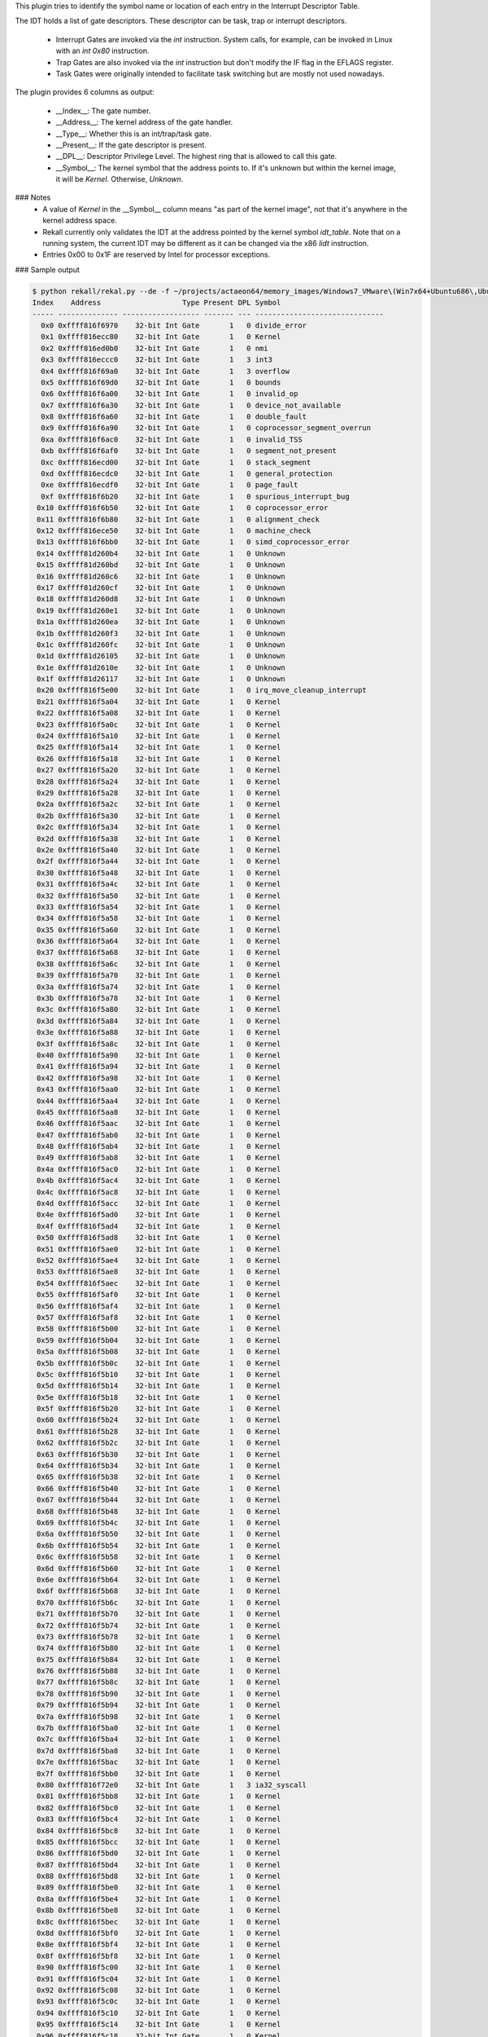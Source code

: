 
This plugin tries to identify the symbol name or location of each entry in the
Interrupt Descriptor Table. 

The IDT holds a list of gate descriptors. These descriptor can be task, trap or
interrupt descriptors.

 * Interrupt Gates are invoked via the `int` instruction. System calls,
   for example, can be invoked in Linux with an `int 0x80` instruction.
 * Trap Gates are also invoked via the `int` instruction but don't modify the
   IF flag in the EFLAGS register.
 * Task Gates were originally intended to facilitate task switching but are
   mostly not used nowadays.

The plugin provides 6 columns as output:

  * __Index__: The gate number.
  * __Address__: The kernel address of the gate handler.
  * __Type__: Whether this is an int/trap/task gate.
  * __Present__: If the gate descriptor is present.
  * __DPL__: Descriptor Privilege Level. The highest ring that is allowed to call
    this gate.
  * __Symbol__: The kernel symbol that the address points to. If it's unknown
    but within the kernel image, it will be `Kernel`. Otherwise, `Unknown`.

### Notes
 * A value of `Kernel` in the __Symbol__ column means "as part of the kernel
   image", not that it's anywhere in the kernel address space.
 * Rekall currently only validates the IDT at the address pointed by the kernel
   symbol `idt_table`. Note that on a running system, the current IDT may be
   different as it can be changed via the x86 `lidt` instruction.
 * Entries 0x00 to 0x1F are reserved by Intel for processor exceptions.


### Sample output

..  code-block:: text

  $ python rekall/rekal.py --de -f ~/projects/actaeon64/memory_images/Windows7_VMware\(Win7x64+Ubuntu686\,Ubuntu64\)_VBox\(XPSP3x86\).ram --profile_path ../rekall-profiles/ --profile_path ../my-profiles/  --ept 0x17725001E check_idt
  Index    Address                   Type Present DPL Symbol                        
  ----- -------------- ------------------ ------- --- ------------------------------
    0x0 0xffff816f6970    32-bit Int Gate       1   0 divide_error                  
    0x1 0xffff816ecc80    32-bit Int Gate       1   0 Kernel                        
    0x2 0xffff816ed0b0    32-bit Int Gate       1   0 nmi                           
    0x3 0xffff816eccc0    32-bit Int Gate       1   3 int3                          
    0x4 0xffff816f69a0    32-bit Int Gate       1   3 overflow                      
    0x5 0xffff816f69d0    32-bit Int Gate       1   0 bounds                        
    0x6 0xffff816f6a00    32-bit Int Gate       1   0 invalid_op                    
    0x7 0xffff816f6a30    32-bit Int Gate       1   0 device_not_available          
    0x8 0xffff816f6a60    32-bit Int Gate       1   0 double_fault                  
    0x9 0xffff816f6a90    32-bit Int Gate       1   0 coprocessor_segment_overrun   
    0xa 0xffff816f6ac0    32-bit Int Gate       1   0 invalid_TSS                   
    0xb 0xffff816f6af0    32-bit Int Gate       1   0 segment_not_present           
    0xc 0xffff816ecd00    32-bit Int Gate       1   0 stack_segment                 
    0xd 0xffff816ecdc0    32-bit Int Gate       1   0 general_protection            
    0xe 0xffff816ecdf0    32-bit Int Gate       1   0 page_fault                    
    0xf 0xffff816f6b20    32-bit Int Gate       1   0 spurious_interrupt_bug        
   0x10 0xffff816f6b50    32-bit Int Gate       1   0 coprocessor_error             
   0x11 0xffff816f6b80    32-bit Int Gate       1   0 alignment_check               
   0x12 0xffff816ece50    32-bit Int Gate       1   0 machine_check                 
   0x13 0xffff816f6bb0    32-bit Int Gate       1   0 simd_coprocessor_error        
   0x14 0xffff81d260b4    32-bit Int Gate       1   0 Unknown                       
   0x15 0xffff81d260bd    32-bit Int Gate       1   0 Unknown                       
   0x16 0xffff81d260c6    32-bit Int Gate       1   0 Unknown                       
   0x17 0xffff81d260cf    32-bit Int Gate       1   0 Unknown                       
   0x18 0xffff81d260d8    32-bit Int Gate       1   0 Unknown                       
   0x19 0xffff81d260e1    32-bit Int Gate       1   0 Unknown                       
   0x1a 0xffff81d260ea    32-bit Int Gate       1   0 Unknown                       
   0x1b 0xffff81d260f3    32-bit Int Gate       1   0 Unknown                       
   0x1c 0xffff81d260fc    32-bit Int Gate       1   0 Unknown                       
   0x1d 0xffff81d26105    32-bit Int Gate       1   0 Unknown                       
   0x1e 0xffff81d2610e    32-bit Int Gate       1   0 Unknown                       
   0x1f 0xffff81d26117    32-bit Int Gate       1   0 Unknown                       
   0x20 0xffff816f5e00    32-bit Int Gate       1   0 irq_move_cleanup_interrupt    
   0x21 0xffff816f5a04    32-bit Int Gate       1   0 Kernel                        
   0x22 0xffff816f5a08    32-bit Int Gate       1   0 Kernel                        
   0x23 0xffff816f5a0c    32-bit Int Gate       1   0 Kernel                        
   0x24 0xffff816f5a10    32-bit Int Gate       1   0 Kernel                        
   0x25 0xffff816f5a14    32-bit Int Gate       1   0 Kernel                        
   0x26 0xffff816f5a18    32-bit Int Gate       1   0 Kernel                        
   0x27 0xffff816f5a20    32-bit Int Gate       1   0 Kernel                        
   0x28 0xffff816f5a24    32-bit Int Gate       1   0 Kernel                        
   0x29 0xffff816f5a28    32-bit Int Gate       1   0 Kernel                        
   0x2a 0xffff816f5a2c    32-bit Int Gate       1   0 Kernel                        
   0x2b 0xffff816f5a30    32-bit Int Gate       1   0 Kernel                        
   0x2c 0xffff816f5a34    32-bit Int Gate       1   0 Kernel                        
   0x2d 0xffff816f5a38    32-bit Int Gate       1   0 Kernel                        
   0x2e 0xffff816f5a40    32-bit Int Gate       1   0 Kernel                        
   0x2f 0xffff816f5a44    32-bit Int Gate       1   0 Kernel                        
   0x30 0xffff816f5a48    32-bit Int Gate       1   0 Kernel                        
   0x31 0xffff816f5a4c    32-bit Int Gate       1   0 Kernel                        
   0x32 0xffff816f5a50    32-bit Int Gate       1   0 Kernel                        
   0x33 0xffff816f5a54    32-bit Int Gate       1   0 Kernel                        
   0x34 0xffff816f5a58    32-bit Int Gate       1   0 Kernel                        
   0x35 0xffff816f5a60    32-bit Int Gate       1   0 Kernel                        
   0x36 0xffff816f5a64    32-bit Int Gate       1   0 Kernel                        
   0x37 0xffff816f5a68    32-bit Int Gate       1   0 Kernel                        
   0x38 0xffff816f5a6c    32-bit Int Gate       1   0 Kernel                        
   0x39 0xffff816f5a70    32-bit Int Gate       1   0 Kernel                        
   0x3a 0xffff816f5a74    32-bit Int Gate       1   0 Kernel                        
   0x3b 0xffff816f5a78    32-bit Int Gate       1   0 Kernel                        
   0x3c 0xffff816f5a80    32-bit Int Gate       1   0 Kernel                        
   0x3d 0xffff816f5a84    32-bit Int Gate       1   0 Kernel                        
   0x3e 0xffff816f5a88    32-bit Int Gate       1   0 Kernel                        
   0x3f 0xffff816f5a8c    32-bit Int Gate       1   0 Kernel                        
   0x40 0xffff816f5a90    32-bit Int Gate       1   0 Kernel                        
   0x41 0xffff816f5a94    32-bit Int Gate       1   0 Kernel                        
   0x42 0xffff816f5a98    32-bit Int Gate       1   0 Kernel                        
   0x43 0xffff816f5aa0    32-bit Int Gate       1   0 Kernel                        
   0x44 0xffff816f5aa4    32-bit Int Gate       1   0 Kernel                        
   0x45 0xffff816f5aa8    32-bit Int Gate       1   0 Kernel                        
   0x46 0xffff816f5aac    32-bit Int Gate       1   0 Kernel                        
   0x47 0xffff816f5ab0    32-bit Int Gate       1   0 Kernel                        
   0x48 0xffff816f5ab4    32-bit Int Gate       1   0 Kernel                        
   0x49 0xffff816f5ab8    32-bit Int Gate       1   0 Kernel                        
   0x4a 0xffff816f5ac0    32-bit Int Gate       1   0 Kernel                        
   0x4b 0xffff816f5ac4    32-bit Int Gate       1   0 Kernel                        
   0x4c 0xffff816f5ac8    32-bit Int Gate       1   0 Kernel                        
   0x4d 0xffff816f5acc    32-bit Int Gate       1   0 Kernel                        
   0x4e 0xffff816f5ad0    32-bit Int Gate       1   0 Kernel                        
   0x4f 0xffff816f5ad4    32-bit Int Gate       1   0 Kernel                        
   0x50 0xffff816f5ad8    32-bit Int Gate       1   0 Kernel                        
   0x51 0xffff816f5ae0    32-bit Int Gate       1   0 Kernel                        
   0x52 0xffff816f5ae4    32-bit Int Gate       1   0 Kernel                        
   0x53 0xffff816f5ae8    32-bit Int Gate       1   0 Kernel                        
   0x54 0xffff816f5aec    32-bit Int Gate       1   0 Kernel                        
   0x55 0xffff816f5af0    32-bit Int Gate       1   0 Kernel                        
   0x56 0xffff816f5af4    32-bit Int Gate       1   0 Kernel                        
   0x57 0xffff816f5af8    32-bit Int Gate       1   0 Kernel                        
   0x58 0xffff816f5b00    32-bit Int Gate       1   0 Kernel                        
   0x59 0xffff816f5b04    32-bit Int Gate       1   0 Kernel                        
   0x5a 0xffff816f5b08    32-bit Int Gate       1   0 Kernel                        
   0x5b 0xffff816f5b0c    32-bit Int Gate       1   0 Kernel                        
   0x5c 0xffff816f5b10    32-bit Int Gate       1   0 Kernel                        
   0x5d 0xffff816f5b14    32-bit Int Gate       1   0 Kernel                        
   0x5e 0xffff816f5b18    32-bit Int Gate       1   0 Kernel                        
   0x5f 0xffff816f5b20    32-bit Int Gate       1   0 Kernel                        
   0x60 0xffff816f5b24    32-bit Int Gate       1   0 Kernel                        
   0x61 0xffff816f5b28    32-bit Int Gate       1   0 Kernel                        
   0x62 0xffff816f5b2c    32-bit Int Gate       1   0 Kernel                        
   0x63 0xffff816f5b30    32-bit Int Gate       1   0 Kernel                        
   0x64 0xffff816f5b34    32-bit Int Gate       1   0 Kernel                        
   0x65 0xffff816f5b38    32-bit Int Gate       1   0 Kernel                        
   0x66 0xffff816f5b40    32-bit Int Gate       1   0 Kernel                        
   0x67 0xffff816f5b44    32-bit Int Gate       1   0 Kernel                        
   0x68 0xffff816f5b48    32-bit Int Gate       1   0 Kernel                        
   0x69 0xffff816f5b4c    32-bit Int Gate       1   0 Kernel                        
   0x6a 0xffff816f5b50    32-bit Int Gate       1   0 Kernel                        
   0x6b 0xffff816f5b54    32-bit Int Gate       1   0 Kernel                        
   0x6c 0xffff816f5b58    32-bit Int Gate       1   0 Kernel                        
   0x6d 0xffff816f5b60    32-bit Int Gate       1   0 Kernel                        
   0x6e 0xffff816f5b64    32-bit Int Gate       1   0 Kernel                        
   0x6f 0xffff816f5b68    32-bit Int Gate       1   0 Kernel                        
   0x70 0xffff816f5b6c    32-bit Int Gate       1   0 Kernel                        
   0x71 0xffff816f5b70    32-bit Int Gate       1   0 Kernel                        
   0x72 0xffff816f5b74    32-bit Int Gate       1   0 Kernel                        
   0x73 0xffff816f5b78    32-bit Int Gate       1   0 Kernel                        
   0x74 0xffff816f5b80    32-bit Int Gate       1   0 Kernel                        
   0x75 0xffff816f5b84    32-bit Int Gate       1   0 Kernel                        
   0x76 0xffff816f5b88    32-bit Int Gate       1   0 Kernel                        
   0x77 0xffff816f5b8c    32-bit Int Gate       1   0 Kernel                        
   0x78 0xffff816f5b90    32-bit Int Gate       1   0 Kernel                        
   0x79 0xffff816f5b94    32-bit Int Gate       1   0 Kernel                        
   0x7a 0xffff816f5b98    32-bit Int Gate       1   0 Kernel                        
   0x7b 0xffff816f5ba0    32-bit Int Gate       1   0 Kernel                        
   0x7c 0xffff816f5ba4    32-bit Int Gate       1   0 Kernel                        
   0x7d 0xffff816f5ba8    32-bit Int Gate       1   0 Kernel                        
   0x7e 0xffff816f5bac    32-bit Int Gate       1   0 Kernel                        
   0x7f 0xffff816f5bb0    32-bit Int Gate       1   0 Kernel                        
   0x80 0xffff816f72e0    32-bit Int Gate       1   3 ia32_syscall                  
   0x81 0xffff816f5bb8    32-bit Int Gate       1   0 Kernel                        
   0x82 0xffff816f5bc0    32-bit Int Gate       1   0 Kernel                        
   0x83 0xffff816f5bc4    32-bit Int Gate       1   0 Kernel                        
   0x84 0xffff816f5bc8    32-bit Int Gate       1   0 Kernel                        
   0x85 0xffff816f5bcc    32-bit Int Gate       1   0 Kernel                        
   0x86 0xffff816f5bd0    32-bit Int Gate       1   0 Kernel                        
   0x87 0xffff816f5bd4    32-bit Int Gate       1   0 Kernel                        
   0x88 0xffff816f5bd8    32-bit Int Gate       1   0 Kernel                        
   0x89 0xffff816f5be0    32-bit Int Gate       1   0 Kernel                        
   0x8a 0xffff816f5be4    32-bit Int Gate       1   0 Kernel                        
   0x8b 0xffff816f5be8    32-bit Int Gate       1   0 Kernel                        
   0x8c 0xffff816f5bec    32-bit Int Gate       1   0 Kernel                        
   0x8d 0xffff816f5bf0    32-bit Int Gate       1   0 Kernel                        
   0x8e 0xffff816f5bf4    32-bit Int Gate       1   0 Kernel                        
   0x8f 0xffff816f5bf8    32-bit Int Gate       1   0 Kernel                        
   0x90 0xffff816f5c00    32-bit Int Gate       1   0 Kernel                        
   0x91 0xffff816f5c04    32-bit Int Gate       1   0 Kernel                        
   0x92 0xffff816f5c08    32-bit Int Gate       1   0 Kernel                        
   0x93 0xffff816f5c0c    32-bit Int Gate       1   0 Kernel                        
   0x94 0xffff816f5c10    32-bit Int Gate       1   0 Kernel                        
   0x95 0xffff816f5c14    32-bit Int Gate       1   0 Kernel                        
   0x96 0xffff816f5c18    32-bit Int Gate       1   0 Kernel                        
   0x97 0xffff816f5c20    32-bit Int Gate       1   0 Kernel                        
   0x98 0xffff816f5c24    32-bit Int Gate       1   0 Kernel                        
   0x99 0xffff816f5c28    32-bit Int Gate       1   0 Kernel                        
   0x9a 0xffff816f5c2c    32-bit Int Gate       1   0 Kernel                        
   0x9b 0xffff816f5c30    32-bit Int Gate       1   0 Kernel                        
   0x9c 0xffff816f5c34    32-bit Int Gate       1   0 Kernel                        
   0x9d 0xffff816f5c38    32-bit Int Gate       1   0 Kernel                        
   0x9e 0xffff816f5c40    32-bit Int Gate       1   0 Kernel                        
   0x9f 0xffff816f5c44    32-bit Int Gate       1   0 Kernel                        
   0xa0 0xffff816f5c48    32-bit Int Gate       1   0 Kernel                        
   0xa1 0xffff816f5c4c    32-bit Int Gate       1   0 Kernel                        
   0xa2 0xffff816f5c50    32-bit Int Gate       1   0 Kernel                        
   0xa3 0xffff816f5c54    32-bit Int Gate       1   0 Kernel                        
   0xa4 0xffff816f5c58    32-bit Int Gate       1   0 Kernel                        
   0xa5 0xffff816f5c60    32-bit Int Gate       1   0 Kernel                        
   0xa6 0xffff816f5c64    32-bit Int Gate       1   0 Kernel                        
   0xa7 0xffff816f5c68    32-bit Int Gate       1   0 Kernel                        
   0xa8 0xffff816f5c6c    32-bit Int Gate       1   0 Kernel                        
   0xa9 0xffff816f5c70    32-bit Int Gate       1   0 Kernel                        
   0xaa 0xffff816f5c74    32-bit Int Gate       1   0 Kernel                        
   0xab 0xffff816f5c78    32-bit Int Gate       1   0 Kernel                        
   0xac 0xffff816f5c80    32-bit Int Gate       1   0 Kernel                        
   0xad 0xffff816f5c84    32-bit Int Gate       1   0 Kernel                        
   0xae 0xffff816f5c88    32-bit Int Gate       1   0 Kernel                        
   0xaf 0xffff816f5c8c    32-bit Int Gate       1   0 Kernel                        
   0xb0 0xffff816f5c90    32-bit Int Gate       1   0 Kernel                        
   0xb1 0xffff816f5c94    32-bit Int Gate       1   0 Kernel                        
   0xb2 0xffff816f5c98    32-bit Int Gate       1   0 Kernel                        
   0xb3 0xffff816f5ca0    32-bit Int Gate       1   0 Kernel                        
   0xb4 0xffff816f5ca4    32-bit Int Gate       1   0 Kernel                        
   0xb5 0xffff816f5ca8    32-bit Int Gate       1   0 Kernel                        
   0xb6 0xffff816f5cac    32-bit Int Gate       1   0 Kernel                        
   0xb7 0xffff816f5cb0    32-bit Int Gate       1   0 Kernel                        
   0xb8 0xffff816f5cb4    32-bit Int Gate       1   0 Kernel                        
   0xb9 0xffff816f5cb8    32-bit Int Gate       1   0 Kernel                        
   0xba 0xffff816f5cc0    32-bit Int Gate       1   0 Kernel                        
   0xbb 0xffff816f5cc4    32-bit Int Gate       1   0 Kernel                        
   0xbc 0xffff816f5cc8    32-bit Int Gate       1   0 Kernel                        
   0xbd 0xffff816f5ccc    32-bit Int Gate       1   0 Kernel                        
   0xbe 0xffff816f5cd0    32-bit Int Gate       1   0 Kernel                        
   0xbf 0xffff816f5cd4    32-bit Int Gate       1   0 Kernel                        
   0xc0 0xffff816f5cd8    32-bit Int Gate       1   0 Kernel                        
   0xc1 0xffff816f5ce0    32-bit Int Gate       1   0 Kernel                        
   0xc2 0xffff816f5ce4    32-bit Int Gate       1   0 Kernel                        
   0xc3 0xffff816f5ce8    32-bit Int Gate       1   0 Kernel                        
   0xc4 0xffff816f5cec    32-bit Int Gate       1   0 Kernel                        
   0xc5 0xffff816f5cf0    32-bit Int Gate       1   0 Kernel                        
   0xc6 0xffff816f5cf4    32-bit Int Gate       1   0 Kernel                        
   0xc7 0xffff816f5cf8    32-bit Int Gate       1   0 Kernel                        
   0xc8 0xffff816f5d00    32-bit Int Gate       1   0 Kernel                        
   0xc9 0xffff816f5d04    32-bit Int Gate       1   0 Kernel                        
   0xca 0xffff816f5d08    32-bit Int Gate       1   0 Kernel                        
   0xcb 0xffff816f5d0c    32-bit Int Gate       1   0 Kernel                        
   0xcc 0xffff816f5d10    32-bit Int Gate       1   0 Kernel                        
   0xcd 0xffff816f5d14    32-bit Int Gate       1   0 Kernel                        
   0xce 0xffff816f5d18    32-bit Int Gate       1   0 Kernel                        
   0xcf 0xffff816f5d20    32-bit Int Gate       1   0 Kernel                        
   0xd0 0xffff816f5d24    32-bit Int Gate       1   0 Kernel                        
   0xd1 0xffff816f5d28    32-bit Int Gate       1   0 Kernel                        
   0xd2 0xffff816f5d2c    32-bit Int Gate       1   0 Kernel                        
   0xd3 0xffff816f5d30    32-bit Int Gate       1   0 Kernel                        
   0xd4 0xffff816f5d34    32-bit Int Gate       1   0 Kernel                        
   0xd5 0xffff816f5d38    32-bit Int Gate       1   0 Kernel                        
   0xd6 0xffff816f5d40    32-bit Int Gate       1   0 Kernel                        
   0xd7 0xffff816f5d44    32-bit Int Gate       1   0 Kernel                        
   0xd8 0xffff816f5d48    32-bit Int Gate       1   0 Kernel                        
   0xd9 0xffff816f5d4c    32-bit Int Gate       1   0 Kernel                        
   0xda 0xffff816f5d50    32-bit Int Gate       1   0 Kernel                        
   0xdb 0xffff816f5d54    32-bit Int Gate       1   0 Kernel                        
   0xdc 0xffff816f5d58    32-bit Int Gate       1   0 Kernel                        
   0xdd 0xffff816f5d60    32-bit Int Gate       1   0 Kernel                        
   0xde 0xffff816f5d64    32-bit Int Gate       1   0 Kernel                        
   0xdf 0xffff816f5d68    32-bit Int Gate       1   0 Kernel                        
   0xe0 0xffff816f5d6c    32-bit Int Gate       1   0 Kernel                        
   0xe1 0xffff816f5d70    32-bit Int Gate       1   0 Kernel                        
   0xe2 0xffff816f5d74    32-bit Int Gate       1   0 Kernel                        
   0xe3 0xffff816f5d78    32-bit Int Gate       1   0 Kernel                        
   0xe4 0xffff816f5d80    32-bit Int Gate       1   0 Kernel                        
   0xe5 0xffff816f5d84    32-bit Int Gate       1   0 Kernel                        
   0xe6 0xffff816f5d88    32-bit Int Gate       1   0 Kernel                        
   0xe7 0xffff816f5d8c    32-bit Int Gate       1   0 Kernel                        
   0xe8 0xffff816f5d90    32-bit Int Gate       1   0 Kernel                        
   0xe9 0xffff816f5d94    32-bit Int Gate       1   0 Kernel                        
   0xea 0xffff816f5d98    32-bit Int Gate       1   0 Kernel                        
   0xeb 0xffff816f5da0    32-bit Int Gate       1   0 Kernel                        
   0xec 0xffff816f5da4    32-bit Int Gate       1   0 Kernel                        
   0xed 0xffff816f5da8    32-bit Int Gate       1   0 Kernel                        
   0xee 0xffff816f5dac    32-bit Int Gate       1   0 Kernel                        
   0xef 0xffff816f5ef0    32-bit Int Gate       1   0 apic_timer_interrupt          
   0xf0 0xffff816f5db4    32-bit Int Gate       1   0 Kernel                        
   0xf1 0xffff816f5db8    32-bit Int Gate       1   0 Kernel                  



